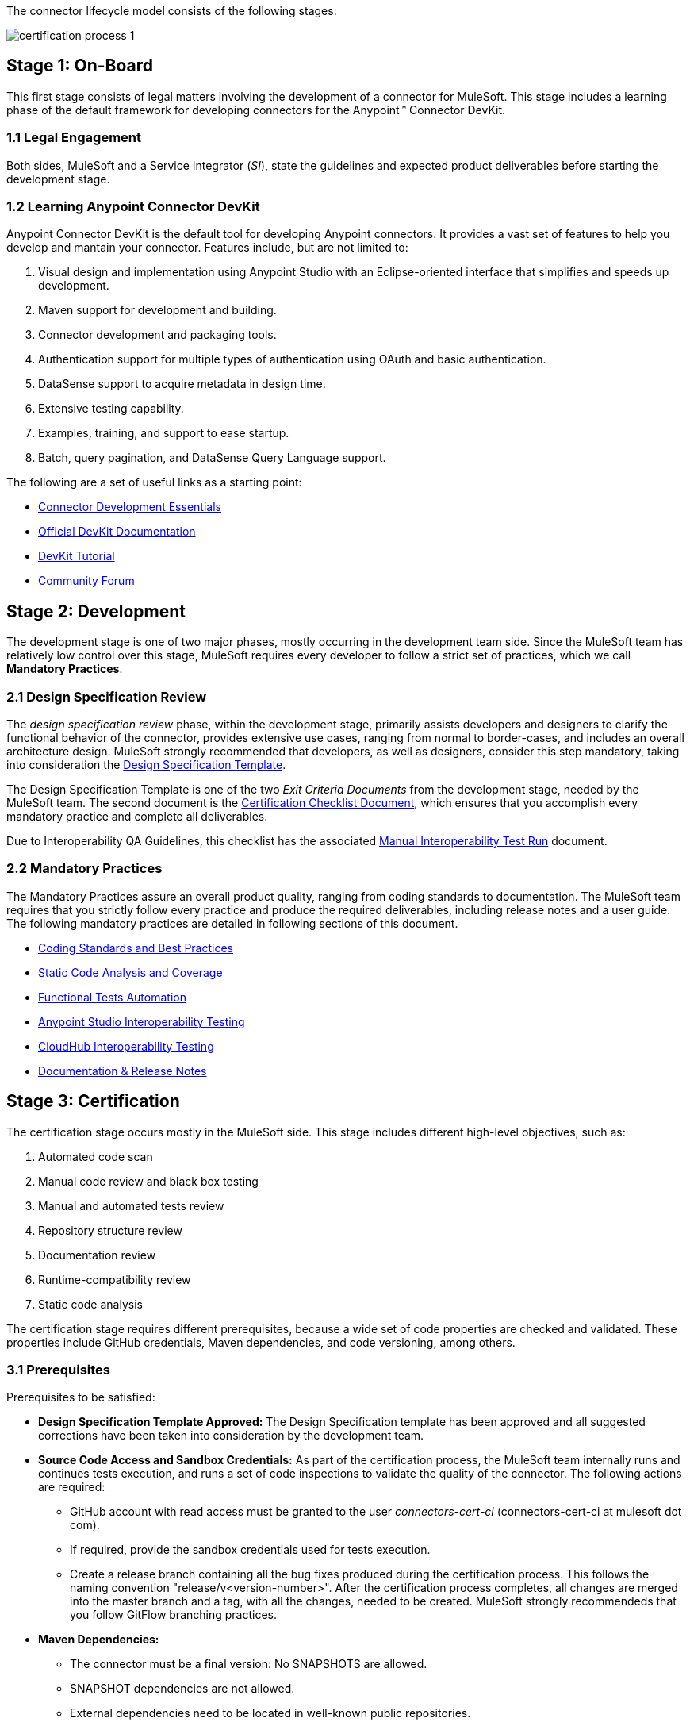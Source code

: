 The connector lifecycle model consists of the following stages:

image::{imagesdir}/certification-process-1.png[]

[[on-board]]
== Stage 1: On-Board

This first stage consists of legal matters involving the development of a connector for MuleSoft. This stage includes a learning phase of the default framework for developing connectors for the Anypoint™ Connector DevKit.

=== 1.1 Legal Engagement

Both sides, MuleSoft and a Service Integrator (_SI_), state the guidelines and expected product deliverables before starting the development stage.


=== 1.2 Learning Anypoint Connector DevKit

Anypoint Connector DevKit is the default tool for developing Anypoint connectors. It provides a vast set of features to help you develop and mantain your connector. Features include, but are not limited to:

. Visual design and implementation using Anypoint Studio with an Eclipse-oriented interface that simplifies and speeds up development.
. Maven support for development and building.
. Connector development and packaging tools.
. Authentication support for multiple types of authentication using OAuth and basic authentication.
. DataSense support to acquire metadata in design time.
. Extensive testing capability.
. Examples, training, and support to ease startup.
. Batch, query pagination, and DataSense Query Language support.

The following are a set of useful links as a starting point:

    * http://training.mulesoft.com/instructor-led-training/connector-development-essentials-private-class-ilt[Connector Development Essentials]
    * http://www.mulesoft.org/documentation/display/current/Anypoint+Connector+DevKit[Official DevKit Documentation]
    * http://www.mulesoft.org/documentation/display/current/Tutorial+-+Barn+Connector[DevKit Tutorial]
    * http://forum.mulesoft.org/mulesoft/products/mulesoft_anypoint_devkit[Community Forum]

[[development]]
== Stage 2: Development

The development stage is one of two major phases, mostly occurring in the development team side. Since the MuleSoft team has relatively low control over this stage, MuleSoft requires every developer to follow a strict set of practices, which we call *Mandatory Practices*.

=== 2.1 Design Specification Review

The _design specification review_ phase, within the development stage, primarily assists developers and designers to clarify the functional behavior of the connector, provides extensive use cases, ranging from normal to border-cases, and includes an overall architecture design. MuleSoft strongly recommended that developers, as well as designers, consider this step mandatory, taking into consideration the 
link:attachments/designSpecificationTemplate.html[Design Specification Template].

The Design Specification Template is one of the two _Exit Criteria Documents_ from the development stage, needed by the MuleSoft team. The second document is the https://drive.google.com/uc?export=download&id=0B8N265C555thOG5HZDRTOTEtUXM[Certification Checklist Document], which ensures that you accomplish every mandatory practice and complete all deliverables.

Due to Interoperability QA Guidelines, this checklist has the associated https://drive.google.com/uc?export=download&id=0B8N265C555thNW0tMElvejlVVGc[Manual Interoperability Test Run] document.


//<<certification-checklist,Certification Checklist>>


=== 2.2 Mandatory Practices

The Mandatory Practices assure an overall product quality, ranging from coding standards to documentation. The MuleSoft team requires that you strictly follow every practice and produce the required deliverables, including release notes and a user guide. The following mandatory practices are detailed in following sections of this document.

* <<coding_standards_and_best_practices,Coding Standards and Best Practices>>
* <<static-code-analysis-and-coverage,Static Code Analysis and Coverage>>
* <<functional_tests_automation,Functional Tests Automation>>
* <<anypoint-studio-interoperability-testing,Anypoint Studio Interoperability Testing>>
* <<cloudhub-interoperability-testing,CloudHub Interoperability Testing>>
* <<documentation,Documentation & Release Notes>>

[[certification]]
== Stage 3: Certification

The certification stage occurs mostly in the MuleSoft side. This stage includes different high-level objectives, such as:

. Automated code scan
. Manual code review and black box testing
. Manual and automated tests review
. Repository structure review
. Documentation review
. Runtime-compatibility review
. Static code analysis

The certification stage requires different prerequisites, because a wide set of code properties are checked and validated. These properties include GitHub credentials, Maven dependencies, and code versioning, among others.


=== 3.1 Prerequisites

Prerequisites to be satisfied:

* *Design Specification Template Approved:* The Design Specification template has been approved and all suggested corrections have been taken into consideration by the development team.

* *Source Code Access and Sandbox Credentials:* As part of the certification process, the MuleSoft team internally runs and continues tests execution, and runs a set of code inspections to validate the quality of the connector. The following actions are required:
** GitHub account with read access must be granted to the user _connectors-cert-ci_ (connectors-cert-ci at mulesoft dot com).
** If required, provide the sandbox credentials used for tests execution.
** Create a release branch containing all the bug fixes produced during the certification process. This follows the naming convention "release/v<version-number>". After the certification process   completes, all changes are merged into the master branch and a tag, with all the changes, needed to be created. MuleSoft strongly recommendeds that you follow GitFlow branching practices.

* *Maven Dependencies:*
** The connector must be a final version: No SNAPSHOTS are allowed.
** SNAPSHOT dependencies are not allowed.
** External dependencies need to be located in well-known public repositories.

* *Presentation Demo:* The objective of this demo is to go over the functional aspects of the connector, the overview of the system to be connected, and the underlying integration technologies (REST/SOAP/SDK). The audience of this meeting are Product Managers, Connectors Engineers, Leads, and QA staff.

* *Complete the <<certification-checklist,Certification Checklist>>*

* *Connector Documentation:* Access to your connector documentation is required.

* *Versioning:* The Connector must follow the following versioning scheme. Given a version number MAJOR.MINOR.PATCH, only increment a MAJOR version when you make incompatible API changes; increment a MINOR version when you add functionality in a backwards-compatible manner; and increment a PATCH version when you make backwards-compatible bug fixes.

=== 3.2 Certification

After completing all previous steps, MuleSoft starts the certification process, which is an iterative process. MuleSoft reports different recommendations, which need to be completed by the connector development team, otherwise certification fails.

 MuleSoft defines a tentative starting date for the certification process, where MuleSoft recommends that your team allocates different time windows, so as to respond to our recommendations. After you resolve and implement all requirements, the certification process ends. However, if there is no active engagement in solving the proposed recommendations within a seven-day period, the whole certification process suspends and a new tentative starting date is defined.

MuleSoft provides a CloudBees dedicated account (http://www.cloudbees.com) that you can use to monitor test execution and static code analysis reports.

The main communication channel between the MuleSoft team and your team is the MuleSoft connector forum, part of the Mulesoft forum community.


// @Todo: Define new releases criteria.


=== 3.3 Results


* *Support Training:* Mule support team provides T1 support and helps you isolate the issue and identify if the issue is a Mule issue or a connector issue.

* *Upload of certified connectors to https://www.mulesoft.com/exchange[Anypoint Exchange]. After your connector passes certification, MuleSoft sends you an estimated date for when your connector will appear in Anypoint Exchange. As part of this process, the following information need to be provided:

** High level description of the connector. The https://www.mulesoft.com/exchange#!/salesforce-integration-connector?types=connector[SalesForce connector] can be used as a template example. 

** URL to release notes.

** URL to functional documentation.

** URL to Anypoint Connector DevKit generated documentation.

[[publishing]]
== Stage 4: Publishing

The final stage in the connector lifecycle model is publishing, which MuleSoft carries out. After the certification process successfully completes, the connector deployes and publishes in the Mulesoft Anypoint Exchange.


== Release Re-Certification

Mule ESB and Anypoint Studio have a release cycle of three month, where MuleSoft assures that previously published connectors are compatible with new releases. Due to class-loading issues and data-mapping problems, already published connectors might not work in new Mule ESB versions. Therefore, prior to Mule ESB and Anypoint Studio releases, MuleSoft runs regression tests to assure full forward compatibility.

If regression testing fails, it is up to the connector development team to decide whether the connector supports or not newer versions of Mule ESB and Anypoint Studio.

